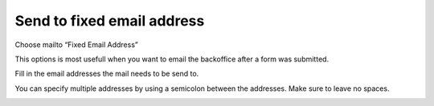 ===========================
Send to fixed email address
===========================

Choose mailto “Fixed Email Address”

This options is most usefull when you want to email the backoffice after a form was submitted.

Fill in the email addresses the mail needs to be send to. 

You can specify multiple addresses by using a semicolon between the addresses. Make sure to leave no spaces.

.. image:: form-12-dialog-fixed.png